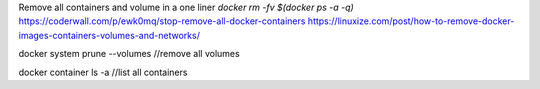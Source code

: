 Remove all containers and volume in a one liner `docker rm -fv $(docker ps -a -q)`
https://coderwall.com/p/ewk0mq/stop-remove-all-docker-containers
https://linuxize.com/post/how-to-remove-docker-images-containers-volumes-and-networks/

docker system prune --volumes //remove all volumes

docker container ls -a //list all containers
